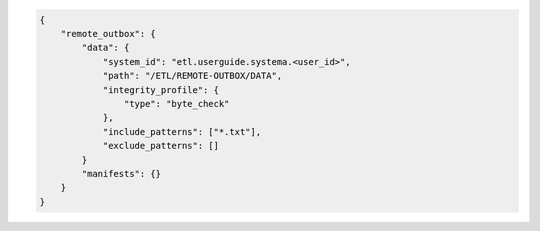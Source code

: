.. code-block:: json

    {
        "remote_outbox": {
            "data": {
                "system_id": "etl.userguide.systema.<user_id>",
                "path": "/ETL/REMOTE-OUTBOX/DATA",
                "integrity_profile": {
                    "type": "byte_check"
                },
                "include_patterns": ["*.txt"],
                "exclude_patterns": []
            }
            "manifests": {}
        }
    }